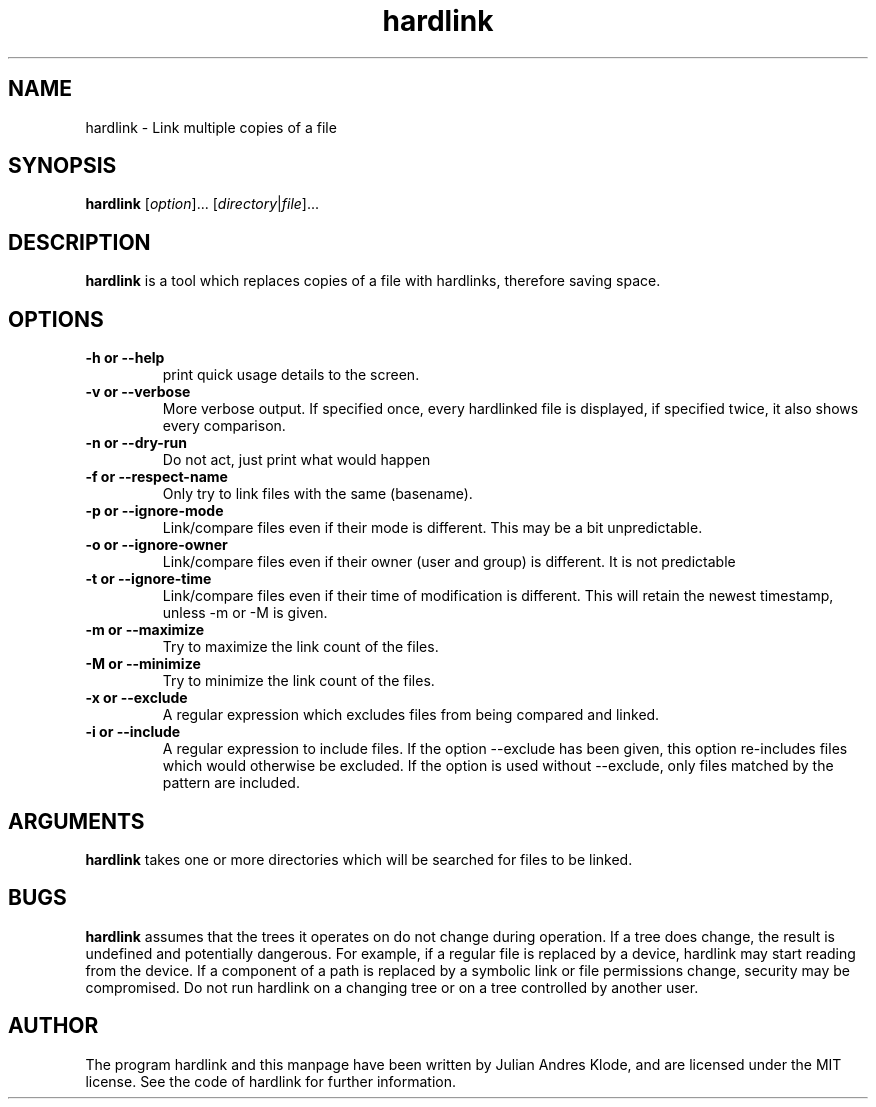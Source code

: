 .\" Copyright (C) 2008 - 2012 Julian Andres Klode. See hardlink.py for license.
.TH hardlink 1 "2012-02-28" "0.1.3"
.SH NAME
hardlink \- Link multiple copies of a file
.SH SYNOPSIS
.B hardlink
.RI [ option ]...
.RI [ directory | file ]...
.SH DESCRIPTION
.B hardlink
is a tool which replaces copies of a file with hardlinks, therefore saving
space.
.SH OPTIONS
.TP
.B \-h or \-\-help
print quick usage details to the screen.
.TP
.B \-v or \-\-verbose
More verbose output. If specified once, every hardlinked file is displayed,
if specified twice, it also shows every comparison.
.TP
.B \-n or \-\-dry\-run
Do not act, just print what would happen
.TP
.B \-f or \-\-respect\-name
Only try to link files with the same (basename).
.TP
.B \-p or \-\-ignore\-mode
Link/compare files even if their mode is different. This may be a bit unpredictable.
.TP
.B \-o or \-\-ignore\-owner
Link/compare files even if their owner (user and group) is different. It is not
predictable
.TP
.B \-t or \-\-ignore\-time
Link/compare files even if their time of modification is different. This will
retain the newest timestamp, unless \-m or \-M is given.
.TP
.B \-m or \-\-maximize
Try to maximize the link count of the files.
.TP
.B \-M or \-\-minimize
Try to minimize the link count of the files.
.TP
.B \-x or \-\-exclude
A regular expression which excludes files from being compared and linked.
.TP
.B \-i or \-\-include
A regular expression to include files. If the option \-\-exclude has been given,
this option re-includes files which would otherwise be excluded. If the option
is used without \-\-exclude, only files matched by the pattern are included.

.SH ARGUMENTS
.B hardlink
takes one or more directories which will be searched for files to be linked.

.SH BUGS
.B hardlink
assumes that the trees it operates on do not change during
operation. If a tree does change, the result is undefined and potentially
dangerous. For example, if a regular file is replaced by a device, hardlink
may start reading from the device. If a component of a path is replaced by
a symbolic link or file permissions change, security may be compromised. Do
not run hardlink on a changing tree or on a tree controlled by another user.

.SH AUTHOR
The program hardlink and this manpage have been written by Julian Andres Klode,
and are licensed under the MIT license. See the code of hardlink for further
information.
